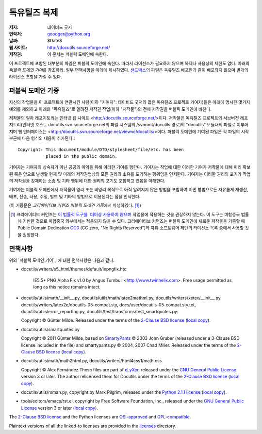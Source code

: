 ==================
독유틸즈 복제
==================

:저자: 데이비드 굿저
:연락처: goodger@python.org
:날짜: $Date$
:웹 사이트: http://docutils.sourceforge.net/
:저작권: 이 문서는 퍼블릭 도메인에 속한다.

이 프로젝트에 포함된 대부분의 파일은 퍼블릭 도메인에 속한다. 
따라서 라이선스가 필요하지 않으며 복제나 사용상의 제한도 없다.
아래의 `퍼블릭 도메인 기여`\ 를 참조하라. 
일부 면책사항을 아래에 제시하였다.
샌드박스_\ 의 파일은 독유틸즈 배포판과 같이 배포되지 않으며 별개의 라이선스 조항을 가질 수 있다.


퍼블릭 도메인 기증
================================================

자신의 작업물을 이 프로젝트에 연관시킨 사람(이하 "기여자": 데이비드 굿저와 많은 독유틸즈 프로젝트 기여자)들은
아래에 명시한 몇가지 예외를 제외하고 아래의 "독유틸즈"로 알려진 저작권 작업(이하 "저작물")의 전체 저작권을 퍼블릭 도메인에 바친다.

저작물의 일차 레포지토리는 인터넷 웹 사이트 <http://docutils.sourceforge.net/>\ 이다.
저작물은 독유틸즈 프로젝트의 서브버전 레포지토리(인터넷 호스트 docutils.svn.sourceforge.net의 파일 시스템의 /svnroot/docutils 경로)의 "docutils" 모듈내의 파일로 이루어지며 웹 인터페이스는 <http://docutils.svn.sourceforge.net/viewvc/docutils/>\ 이다.
퍼블릭 도메인에 기여된 파일은 각 파일의 시작 부근에 다음 형식의 내용이 추가된다.::

    Copyright: This document/module/DTD/stylesheet/file/etc. has been
               placed in the public domain.

기여자는 기여자의 상속자가 아닌 공공의 이익을 위해 이러한 기여를 행한다.
기여자는 작업에 대한 이러한 기여가 저작물에 대해 미리 확보된 혹은 앞으로 발생할 현재 및 미래의 저작권법상의 모든 권리의 소유를 포기하는 행위임을 인지한다.
기여자는 이러한 권리의 포기가 작업의 저작권을 강제하는 소송 및 기타 행위에 대한 권리의 포기도 포함하고 있음을 이해한다.

기여자는 퍼블릭 도메인에서 저작물이 영리 또는 비영리 목적으로 아직 알려지지 않은 방법을 포함하여 어떤 방법으로든 자유롭게 재생산, 배포, 전송, 사용, 수정, 빌드 및 기타의 방법으로 이용된다는 점을 인식한다.

(이 기증문은 `크리에이티브 커먼즈 퍼블릭 도메인 기증`\ 에서 파생하였다. [#]_)

.. [#] 크리에이티브 커먼즈는 `이 법률적 도구를  더이상 사용하지 않으며`__ 
   작업물에 적용하는 것을 권장하지 않는다. 이 도구는 미합중국 법률에 기반한 것으로 미합중국 외부에서는 적용되지 않을 수 있다.
   크리에이티브 커먼즈는 퍼블릭 도메인에 새로운 저작물을 기증할 때 
   Public Domain Dedication CC0_ (CC zero, "No Rights Reserved")와 자유 소프트웨어 제단의 라이선스 목록 중에서 
   사용할 것을 권장한다.

   __  http://creativecommons.org/retiredlicenses
   .. _CC0: http://creativecommons.org/about/cc0

면책사항
==========

위의 `퍼블릭 도메인 기여`_ 에 대한 면책사항은 다음과 같다.

* docutils/writers/s5_html/themes/default/iepngfix.htc:

      IE5.5+ PNG Alpha Fix v1.0 by Angus Turnbull
      <http://www.twinhelix.com>.  Free usage permitted as long as
      this notice remains intact.

* docutils/utils/math/__init__.py,
  docutils/utils/math/latex2mathml.py,
  docutils/writers/xetex/__init__.py,
  docutils/writers/latex2e/docutils-05-compat.sty,
  docs/user/docutils-05-compat.sty.txt,
  docutils/utils/error_reporting.py,
  docutils/test/transforms/test_smartquotes.py:

  Copyright © Günter Milde.
  Released under the terms of the `2-Clause BSD license`_
  (`local copy <licenses/BSD-2-Clause.txt>`__).

* docutils/utils/smartquotes.py

  Copyright © 2011 Günter Milde,
  based on `SmartyPants`_ © 2003 John Gruber
  (released under a 3-Clause BSD license included in the file)
  and smartypants.py © 2004, 2007 Chad Miller.
  Released under the terms of the `2-Clause BSD license`_
  (`local copy <licenses/BSD-2-Clause.txt>`__).

  .. _SmartyPants: http://daringfireball.net/projects/smartypants/

* docutils/utils/math/math2html.py,
  docutils/writers/html4css1/math.css

  Copyright © Alex Fernández
  These files are part of eLyXer_, released under the `GNU
  General Public License`_ version 3 or later. The author relicensed
  them for Docutils under the terms of the `2-Clause BSD license`_
  (`local copy <licenses/BSD-2-Clause.txt>`__).

  .. _eLyXer: http://www.nongnu.org/elyxer/

* docutils/utils/roman.py, copyright by Mark Pilgrim, released under the
  `Python 2.1.1 license`_ (`local copy`__).

  __ licenses/python-2-1-1.txt

* tools/editors/emacs/rst.el, copyright by Free Software Foundation,
  Inc., released under the `GNU General Public License`_ version 3 or
  later (`local copy`__).

  __ licenses/gpl-3-0.txt

The `2-Clause BSD license`_ and the Python licenses are OSI-approved_
and GPL-compatible_.

Plaintext versions of all the linked-to licenses are provided in the
licenses_ directory.

.. _샌드박스: http://docutils.sourceforge.net/sandbox/README.html
.. _licenses: licenses/
.. _Python 2.1.1 license: http://www.python.org/2.1.1/license.html
.. _GNU General Public License: http://www.gnu.org/copyleft/gpl.html
.. _2-Clause BSD license: http://www.spdx.org/licenses/BSD-2-Clause
.. _OSI-approved: http://opensource.org/licenses/
.. _license-list:
.. _GPL-compatible: http://www.gnu.org/licenses/license-list.html
